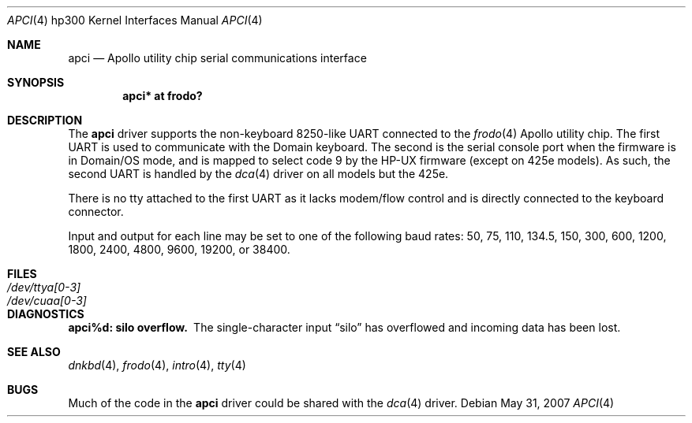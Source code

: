 .\"	$OpenBSD: apci.4,v 1.11 2007/05/31 19:19:54 jmc Exp $
.\
.\" Copyright (c) 1990, 1991, 1993
.\"	The Regents of the University of California.  All rights reserved.
.\"
.\" This code is derived from software contributed to Berkeley by
.\" the Systems Programming Group of the University of Utah Computer
.\" Science Department.
.\"
.\" Redistribution and use in source and binary forms, with or without
.\" modification, are permitted provided that the following conditions
.\" are met:
.\" 1. Redistributions of source code must retain the above copyright
.\"    notice, this list of conditions and the following disclaimer.
.\" 2. Redistributions in binary form must reproduce the above copyright
.\"    notice, this list of conditions and the following disclaimer in the
.\"    documentation and/or other materials provided with the distribution.
.\" 3. Neither the name of the University nor the names of its contributors
.\"    may be used to endorse or promote products derived from this software
.\"    without specific prior written permission.
.\"
.\" THIS SOFTWARE IS PROVIDED BY THE REGENTS AND CONTRIBUTORS ``AS IS'' AND
.\" ANY EXPRESS OR IMPLIED WARRANTIES, INCLUDING, BUT NOT LIMITED TO, THE
.\" IMPLIED WARRANTIES OF MERCHANTABILITY AND FITNESS FOR A PARTICULAR PURPOSE
.\" ARE DISCLAIMED.  IN NO EVENT SHALL THE REGENTS OR CONTRIBUTORS BE LIABLE
.\" FOR ANY DIRECT, INDIRECT, INCIDENTAL, SPECIAL, EXEMPLARY, OR CONSEQUENTIAL
.\" DAMAGES (INCLUDING, BUT NOT LIMITED TO, PROCUREMENT OF SUBSTITUTE GOODS
.\" OR SERVICES; LOSS OF USE, DATA, OR PROFITS; OR BUSINESS INTERRUPTION)
.\" HOWEVER CAUSED AND ON ANY THEORY OF LIABILITY, WHETHER IN CONTRACT, STRICT
.\" LIABILITY, OR TORT (INCLUDING NEGLIGENCE OR OTHERWISE) ARISING IN ANY WAY
.\" OUT OF THE USE OF THIS SOFTWARE, EVEN IF ADVISED OF THE POSSIBILITY OF
.\" SUCH DAMAGE.
.\"
.\"     from: @(#)dca.4	8.1 (Berkeley) 6/9/93
.\"
.Dd $Mdocdate: May 31 2007 $
.Dt APCI 4 hp300
.Os
.Sh NAME
.Nm apci
.Nd Apollo utility chip serial communications interface
.Sh SYNOPSIS
.Cd "apci* at frodo?"
.Sh DESCRIPTION
The
.Nm
driver supports the non-keyboard 8250-like UART connected to the
.Xr frodo 4
Apollo utility chip.
The first UART is used to communicate with the Domain keyboard.
The second is the serial console port when the firmware is in Domain/OS
mode, and is mapped to select code 9 by the HP-UX firmware (except
on 425e models).
As such, the second UART is handled by the
.Xr dca 4
driver on all models but the 425e.
.Pp
There is no tty attached to the first UART as it lacks modem/flow
control and is directly connected to the keyboard connector.
.Pp
Input and output for each line may be set to one of the following baud rates:
50, 75, 110, 134.5, 150, 300, 600, 1200, 1800, 2400, 4800, 9600,
19200, or 38400.
.Sh FILES
.Bl -tag -width Pa -compact
.It Pa /dev/ttya[0-3]
.It Pa /dev/cuaa[0-3]
.El
.Sh DIAGNOSTICS
.Bl -diag
.It apci%d: silo overflow.
The single-character input
.Dq silo
has overflowed and incoming data has been lost.
.El
.Sh SEE ALSO
.Xr dnkbd 4 ,
.Xr frodo 4 ,
.Xr intro 4 ,
.Xr tty 4
.Sh BUGS
Much of the code in the
.Nm
driver could be shared with the
.Xr dca 4
driver.
